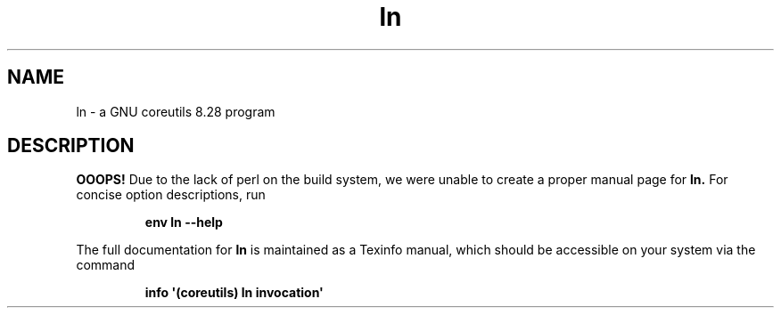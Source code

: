 .TH "ln" 1 "GNU coreutils 8.28" "User Commands"
.SH NAME
ln \- a GNU coreutils 8.28 program
.SH DESCRIPTION
.B OOOPS!
Due to the lack of perl on the build system, we were
unable to create a proper manual page for
.B ln.
For concise option descriptions, run
.IP
.B env ln --help
.PP
The full documentation for
.B ln
is maintained as a Texinfo manual, which should be accessible
on your system via the command
.IP
.B info \(aq(coreutils) ln invocation\(aq
